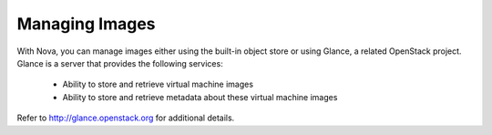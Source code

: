 ..
      Copyright 2010-2011 United States Government as represented by the
      Administrator of the National Aeronautics and Space Administration.
      All Rights Reserved.

      Licensed under the Apache License, Version 2.0 (the "License"); you may
      not use this file except in compliance with the License. You may obtain
      a copy of the License at

          http://www.apache.org/licenses/LICENSE-2.0

      Unless required by applicable law or agreed to in writing, software
      distributed under the License is distributed on an "AS IS" BASIS, WITHOUT
      WARRANTIES OR CONDITIONS OF ANY KIND, either express or implied. See the
      License for the specific language governing permissions and limitations
      under the License.

Managing Images
===============

With Nova, you can manage images either using the built-in object store or using Glance, a related OpenStack project. Glance is a server that provides the following services:

 * Ability to store and retrieve virtual machine images
 * Ability to store and retrieve metadata about these virtual machine images

Refer to http://glance.openstack.org for additional details. 